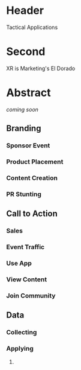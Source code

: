 * Header

Tactical Applications
 
* Second


XR is Marketing's El Dorado

* Abstract

/coming soon/


** Branding 
*** Sponsor Event
*** Product Placement
*** Content Creation
*** PR Stunting

** Call to Action
*** Sales
*** Event Traffic
*** Use App 
*** View Content
*** Join Community

** Data
*** Collecting
*** Applying


**** 
